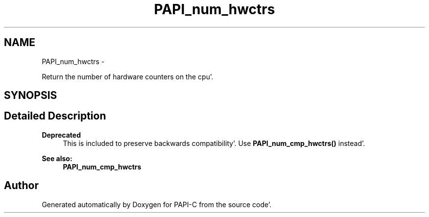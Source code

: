 .TH "PAPI_num_hwctrs" 3 "Fri Aug 26 2011" "Version 4.1.4.0" "PAPI-C" \" -*- nroff -*-
.ad l
.nh
.SH NAME
PAPI_num_hwctrs \- 
.PP
Return the number of hardware counters on the cpu'\&.  

.SH SYNOPSIS
.br
.PP
.SH "Detailed Description"
.PP 
\fBDeprecated\fP
.RS 4
This is included to preserve backwards compatibility'\&. Use \fBPAPI_num_cmp_hwctrs()\fP instead'\&.
.RE
.PP
.PP
\fBSee also:\fP
.RS 4
\fBPAPI_num_cmp_hwctrs\fP 
.RE
.PP


.SH "Author"
.PP 
Generated automatically by Doxygen for PAPI-C from the source code'\&.
